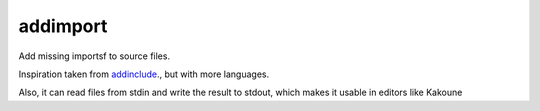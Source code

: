 addimport
=========

Add missing importsf to source files. 

Inspiration taken from `addinclude <https://addinclude.roboticoverlords.org/>`_., but with more languages.

Also, it can read files from stdin and write the result to stdout, which makes it usable in editors like Kakoune
